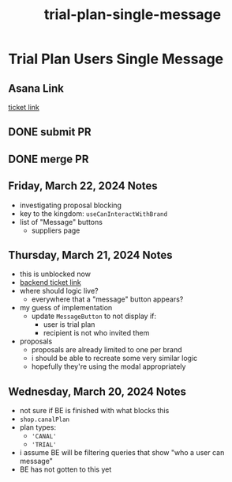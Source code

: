 :PROPERTIES:
:ID:       e7a9324b-5c0c-45ed-a23c-27bb756082d7
:END:
#+title: trial-plan-single-message
#+filetags: :asana-ticket:
* Trial Plan Users Single Message

** Asana Link
[[https://app.asana.com/0/1199696369468912/1206817676368068][ticket link]]

** DONE submit PR
** DONE merge PR

** Friday, March 22, 2024 Notes
 - investigating proposal blocking
 - key to the kingdom: ~useCanInteractWithBrand~
 - list of "Message" buttons
   - suppliers page

** Thursday, March 21, 2024 Notes
 - this is unblocked now
 - [[https://app.asana.com/0/1199696369468912/1205535780026995][backend ticket link]]
 - where should logic live?
   - everywhere that a "message" button appears?
 - my guess of implementation
   - update ~MessageButton~ to not display if:
     - user is trial plan
     - recipient is not who invited them
 - proposals
   - proposals are already limited to one per brand
   - i should be able to recreate some very similar logic
   - hopefully they're using the modal appropriately

** Wednesday, March 20, 2024 Notes
 - not sure if BE is finished with what blocks this
 - ~shop.canalPlan~
 - plan types:
   - ~'CANAL'~
   - ~'TRIAL'~
 - i assume BE will be filtering queries that show "who a user can message"
 - BE has not gotten to this yet
